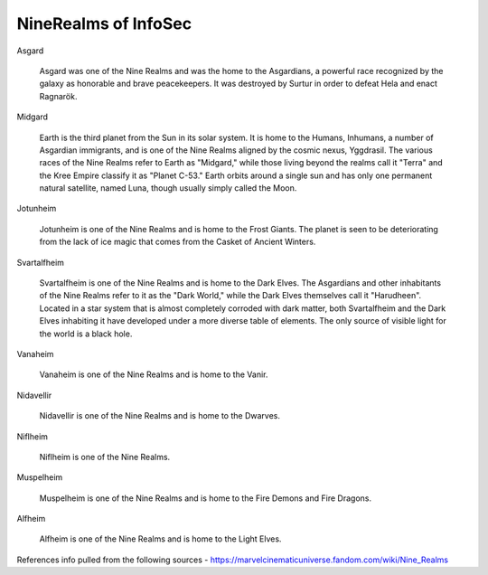 NineRealms of InfoSec
=======================================

Asgard
    
    Asgard was one of the Nine Realms and was the home to the Asgardians, a powerful race recognized by the galaxy as honorable and brave peacekeepers. It was destroyed by Surtur in order to defeat Hela and enact Ragnarök.

Midgard

    Earth is the third planet from the Sun in its solar system. It is home to the Humans, Inhumans, a number of Asgardian immigrants, and is one of the Nine Realms aligned by the cosmic nexus, Yggdrasil. The various races of the Nine Realms refer to Earth as "Midgard," while those living beyond the realms call it "Terra" and the Kree Empire classify it as "Planet C-53." Earth orbits around a single sun and has only one permanent natural satellite, named Luna, though usually simply called the Moon.

Jotunheim

    Jotunheim is one of the Nine Realms and is home to the Frost Giants. The planet is seen to be deteriorating from the lack of ice magic that comes from the Casket of Ancient Winters.

Svartalfheim

    Svartalfheim is one of the Nine Realms and is home to the Dark Elves. The Asgardians and other inhabitants of the Nine Realms refer to it as the "Dark World," while the Dark Elves themselves call it "Harudheen". Located in a star system that is almost completely corroded with dark matter, both Svartalfheim and the Dark Elves inhabiting it have developed under a more diverse table of elements. The only source of visible light for the world is a black hole.

Vanaheim

    Vanaheim is one of the Nine Realms and is home to the Vanir.

Nidavellir

    Nidavellir is one of the Nine Realms and is home to the Dwarves.

Niflheim

    Niflheim is one of the Nine Realms.

Muspelheim

    Muspelheim is one of the Nine Realms and is home to the Fire Demons and Fire Dragons.

Alfheim

    Alfheim is one of the Nine Realms and is home to the Light Elves.



References
info pulled from the following sources
- https://marvelcinematicuniverse.fandom.com/wiki/Nine_Realms
